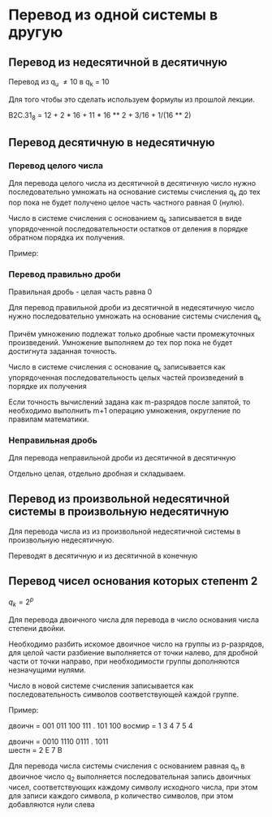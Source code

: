 * Перевод из одной системы в другую
:PROPERTIES:
:CUSTOM_ID: перевод-из-одной-системы-в-другую
:END:
** Перевод из недесятичной в десятичную
:PROPERTIES:
:CUSTOM_ID: перевод-из-недесятичной-в-десятичную
:END:
Перевод из q_u \neq 10 в q_k = 10

Для того чтобы это сделать используем формулы из прошлой лекции.

B2C.31_8 = 12 + 2 * 16 + 11 * 16 ** 2 + 3/16 + 1/(16 ** 2)

** Перевод десятичную в недесятичную
:PROPERTIES:
:CUSTOM_ID: перевод-десятичную-в-недесятичную
:END:
*** Перевод целого числа
:PROPERTIES:
:CUSTOM_ID: перевод-целого-числа
:END:
Для перевода целого числа из десятичной в десятичную число нужно
последовательно умножать на основание системы счисления q_k до тех пор
пока не будет получено целое часть частного равная 0 (нулю).

Число в системе счисления с основанием q_k записывается в виде
упорядоченной последовательности остатков от деления в порядке обратном
порядка их получения.

Пример:

[[./images/3.png]]

*** Перевод правильно дроби
:PROPERTIES:
:CUSTOM_ID: перевод-правильно-дроби
:END:
Правильная дробь - целая часть равна 0

Для перевод правильной дроби из десятичной в недесятичную число нужно
последовательно умножать на основание системы счисления q_k

Причём умножению подлежат только дробные части промежуточных
произведений. Умножение выполняем до тех пор пока не будет достигнута
заданная точность.

Число в системе счисления с основание q_k записывается как упорядоченная
последовательность целых частей произведений в порядке их получения

Если точность вычислений задана как m-разрядов после запятой, то
необходимо выполнить m+1 операцию умножения, округление по правилам
математики.

[[./images/1.jpg]]

*** Неправильная дробь
:PROPERTIES:
:CUSTOM_ID: неправильная-дробь
:END:
Для перевода неправильной дроби из десятичной в десятичную

Отдельно целая, отдельно дробная и складываем.

** Перевод из произвольной недесятичной системы в произвольную недесятичную
:PROPERTIES:
:CUSTOM_ID: перевод-из-произвольной-недесятичной-системы-в-произвольную-недесятичную
:END:
Для перевода числа из из произвольной недесятичной системы в
произвольную недесятичную.

Переводят в десятичную и из десятичной в конечную

** Перевод чисел основания которых степенm 2
:PROPERTIES:
:CUSTOM_ID: перевод-чисел-основания-которых-степенm-2
:END:
\(q_k = 2^p\)

Для перевода двоичного числа для перевода в число основания числа
степени двойки.

Необходимо разбить искомое двоичное число на группы из p-разрядов, для
целой части разбиение выполняется от точки налево, для дробной части от
точки направо, при необходимости группы дополняются незначущими нулями.

Число в новой системе счисления записывается как последовательность
символов соответствующей каждой группе.

Пример:

двоичн = 001 011 100 111 . 101 100 восмир = 1 3 4 7 5 4

двоичн = 0010 1110 0111 . 1011\\
шестн = 2 E 7 B

Для перевода числа системы счисления с основанием равная q_n в двоичное
число q_2 выполняется последовательная запись двоичных чисел,
соответствующих каждому символу исходного числа, при этом для записи
каждого символа, p количество символов, при этом добавляются нули слева
